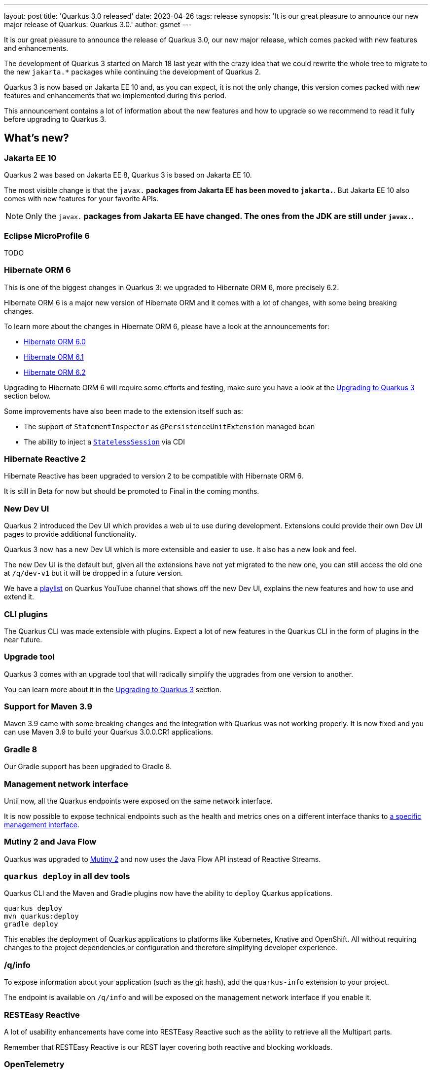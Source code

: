 ---
layout: post
title: 'Quarkus 3.0 released'
date: 2023-04-26
tags: release
synopsis: 'It is our great pleasure to announce our new major release of Quarkus: Quarkus 3.0.'
author: gsmet
---

It is our great pleasure to announce the release of Quarkus 3.0,
our new major release,
which comes packed with new features and enhancements.

The development of Quarkus 3 started on March 18 last year with the crazy idea
that we could rewrite the whole tree to migrate to the new `jakarta.*` packages
while continuing the development of Quarkus 2.

Quarkus 3 is now based on Jakarta EE 10 and, as you can expect,
it is not the only change, this version comes packed with new features and enhancements
that we implemented during this period.

This announcement contains a lot of information about the new features and how to upgrade
so we recommend to read it fully before upgrading to Quarkus 3.

== What's new?

=== Jakarta EE 10

Quarkus 2 was based on Jakarta EE 8, Quarkus 3 is based on Jakarta EE 10.

The most visible change is that the `javax.*` packages from Jakarta EE has been moved to `jakarta.*`.
But Jakarta EE 10 also comes with new features for your favorite APIs.

[NOTE]
====
Only the `javax.*` packages from Jakarta EE have changed.
The ones from the JDK are still under `javax.*`.
====

=== Eclipse MicroProfile 6

TODO

=== Hibernate ORM 6

This is one of the biggest changes in Quarkus 3: we upgraded to Hibernate ORM 6, more precisely 6.2.

Hibernate ORM 6 is a major new version of Hibernate ORM and it comes with a lot of changes,
with some being breaking changes.

To learn more about the changes in Hibernate ORM 6, please have a look at the announcements for:

- https://in.relation.to/2022/03/31/orm-60-final/[Hibernate ORM 6.0]
- https://in.relation.to/2022/06/14/orm-61-final/[Hibernate ORM 6.1]
- https://in.relation.to/2023/03/30/orm-62-final/[Hibernate ORM 6.2]

Upgrading to Hibernate ORM 6 will require some efforts and testing, make sure you have a look at the <<upgrading>> section below.

Some improvements have also been made to the extension itself such as:

- The support of `StatementInspector` as `@PersistenceUnitExtension` managed bean
- The ability to inject a https://docs.jboss.org/hibernate/orm/6.2/userguide/html_single/Hibernate_User_Guide.html#_statelesssession[`StatelessSession`] via CDI

=== Hibernate Reactive 2

Hibernate Reactive has been upgraded to version 2 to be compatible with Hibernate ORM 6.

It is still in Beta for now but should be promoted to Final in the coming months.

=== New Dev UI

Quarkus 2 introduced the Dev UI which provides a web ui to use during development.
Extensions could provide their own Dev UI pages to provide additional functionality.

Quarkus 3 now has a new Dev UI which is more extensible and easier to use.
It also has a new look and feel.

The new Dev UI is the default but,
given all the extensions have not yet migrated to the new one,
you can still access the old one at `/q/dev-v1` but it will be dropped in a future version.

We have a https://www.youtube.com/watch?v=sz5ihmA4gaE&list=PLsM3ZE5tGAVbyncLm7ue2V25cwFck7ew9[playlist] on Quarkus YouTube channel that shows off the new Dev UI, explains the new features and how to use and extend it.

=== CLI plugins

The Quarkus CLI was made extensible with plugins.
Expect a lot of new features in the Quarkus CLI in the form of plugins in the near future.

=== Upgrade tool

Quarkus 3 comes with an upgrade tool that will radically simplify the upgrades from one version to another.

You can learn more about it in the <<upgrading>> section.

=== Support for Maven 3.9

Maven 3.9 came with some breaking changes and the integration with Quarkus was not working properly.
It is now fixed and you can use Maven 3.9 to build your Quarkus 3.0.0.CR1 applications.

=== Gradle 8

Our Gradle support has been upgraded to Gradle 8.

=== Management network interface

Until now, all the Quarkus endpoints were exposed on the same network interface.

It is now possible to expose technical endpoints such as the health and metrics ones on a different interface thanks to link:/guides/management-interface-reference[a specific management interface].

=== Mutiny 2 and Java Flow

Quarkus was upgraded to https://smallrye.io/smallrye-mutiny/2.0.0/reference/migrating-to-mutiny-2/[Mutiny 2]
and now uses the Java Flow API instead of Reactive Streams.

=== `quarkus deploy` in all dev tools

Quarkus CLI and the Maven and Gradle plugins now have the ability to `deploy` Quarkus applications.

[source,bash]
----
quarkus deploy
mvn quarkus:deploy
gradle deploy
----

This enables the deployment of Quarkus applications to platforms like Kubernetes, Knative and OpenShift.
All without requiring changes to the project dependencies or configuration and therefore simplifying developer experience.

=== /q/info

To expose information about your application (such as the git hash), add the `quarkus-info` extension to your project.

The endpoint is available on `/q/info` and will be exposed on the management network interface if you enable it.

=== RESTEasy Reactive

A lot of usability enhancements have come into RESTEasy Reactive such as the ability to retrieve all the Multipart parts.

Remember that RESTEasy Reactive is our REST layer covering both reactive and blocking workloads.

=== OpenTelemetry

The OpenTelemetry extension has been rewritten to support the SDK autoconfiguration and went under a lot of changes.

The configuration namespace has changed to `quarkus.otel.*` and it is recommended to switch to the new configuration properties, even if the old ones are still supported for now.

Enabling OpenTelemetry for JDBC is now as simple as setting `quarkus.datasource.jdbc.telemetry` to `true`.
You don't have to modify your JDBC connection URL anymore.

=== Multiple mailers

Sending emails via several SMTP servers is supported in Quarkus 3.0.0.CR1.

Have a look at the https://quarkus.io/version/main/guides/mailer-reference#multiple-mailer-configurations[updated documentation].

=== Qute

Qute, our templating engine, also got a lot of love with several new features such as the ability to cache a section of the template that rarely changes thanks to link:/guides/qute-reference#cached-section[cached sections].

=== Cache

It is now possible to use a Redis backend with the Cache extension.

More information in the https://quarkus.io/version/main/guides/cache-redis-reference[dedicated guide].

The cache extension now allows you to define global defaults cache configuration that will be applied to all your caches.

=== Database migrations

Your database migrations with Flyway and Liquibase are now run as init containers in manifests.

The Flyway extension supports custom credentials/URL to connect to the database
and you can more easily customize the configuration of the Flyway instance.

=== MongoDB

``CredentialsProvider``s are now supported for MongoDB connections.

=== Elasticsearch Java Client extension

The new Elasticsearch Java Client is supported as a brand new extension.
This solves the licensing problems that prevented us to update the deprecated High Level REST Client.

To use this new client, have a look at the updated link:/guides/elasticsearch[Elasticsearch guide].

=== gRPC

Several enhancements have been made to the gRPC extensions such as the support of `InProcess`.

=== Scheduler API

You can now schedule jobs programmatically by using the Scheduler programmatic API,
described in the link:/guides/scheduler-reference#programmatic_scheduling[Scheduler reference guide].

=== Kubernetes Client

The Kubernetes Client has been upgraded to version 6.5.

=== Azure Functions extension

The development of Azure functions is easier than ever thanks to the new Azure Functions extension.

Learn more about it in the link:/guides/azure-functions[dedicated guide]

[[upgrading]]
== Upgrading to Quarkus 3

TODO

== I use Quarkus 2, do I need to migrate right away?

We are aware that the migration to Quarkus 3 will require some work and testing on your side, especially if you are using Hibernate ORM.

That's why we will maintain Quarkus 2.16 with bugfixes and important CVE fixes for a few months so that you have the time to upgrade your applications to Quarkus 3.

== Full changelog

You can get the full changelog of https://github.com/quarkusio/quarkus/releases/tag/2.16.0.CR1[2.16.0.CR1] and https://github.com/quarkusio/quarkus/releases/tag/2.16.0.Final[2.16.0.Final] on GitHub.

== Contributors

The Quarkus community is growing and has now https://github.com/quarkusio/quarkus/graphs/contributors[746 contributors].
Many many thanks to each and everyone of them.


== Come Join Us

We value your feedback a lot so please report bugs, ask for improvements... Let's build something great together!

If you are a Quarkus user or just curious, don't be shy and join our welcoming community:

 * provide feedback on https://github.com/quarkusio/quarkus/issues[GitHub];
 * craft some code and https://github.com/quarkusio/quarkus/pulls[push a PR];
 * discuss with us on https://quarkusio.zulipchat.com/[Zulip] and on the https://groups.google.com/d/forum/quarkus-dev[mailing list];
 * ask your questions on https://stackoverflow.com/questions/tagged/quarkus[Stack Overflow].
